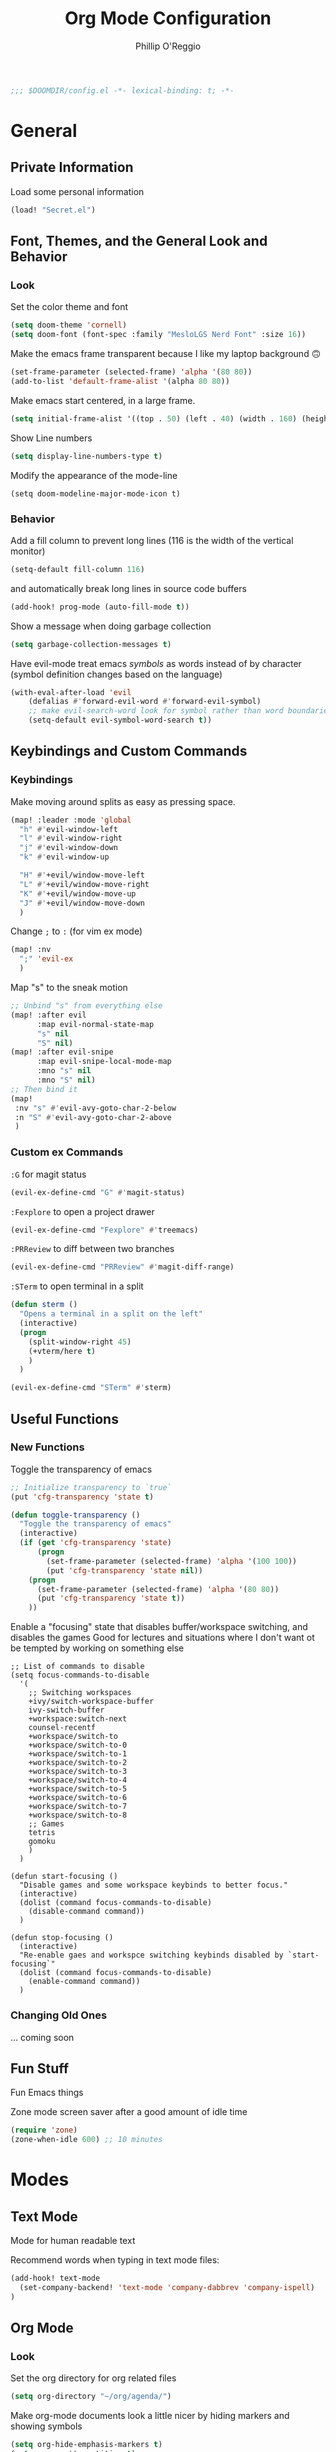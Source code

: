 #+TITLE: Org Mode Configuration
#+AUTHOR: Phillip O'Reggio
#+PROPERTY: header-args :emacs-lisp :tangle yes :comments link
#+STARTUP: hideblocks
#+BEGIN_SRC emacs-lisp
;;; $DOOMDIR/config.el -*- lexical-binding: t; -*-
#+END_SRC

* General
** Private Information
Load some personal information
#+BEGIN_SRC emacs-lisp
(load! "Secret.el")
#+END_SRC

** Font, Themes, and the General Look and Behavior
*** Look
Set the color theme and font
#+BEGIN_SRC emacs-lisp
(setq doom-theme 'cornell)
(setq doom-font (font-spec :family "MesloLGS Nerd Font" :size 16))
#+END_SRC

Make the emacs frame transparent because I like my laptop background 🙃
#+BEGIN_SRC emacs-lisp
(set-frame-parameter (selected-frame) 'alpha '(80 80))
(add-to-list 'default-frame-alist '(alpha 80 80))
#+END_SRC

Make emacs start centered, in a large frame.
#+BEGIN_SRC emacs-lisp
(setq initial-frame-alist '((top . 50) (left . 40) (width . 160) (height . 45)))
#+END_SRC

Show Line numbers
#+BEGIN_SRC emacs-lisp
(setq display-line-numbers-type t)
#+END_SRC

Modify the appearance of the mode-line
#+BEGIN_SRC elisp
(setq doom-modeline-major-mode-icon t)
#+END_SRC

*** Behavior
Add a fill column to prevent long lines (116 is the width of the vertical monitor)
#+BEGIN_SRC emacs-lisp
(setq-default fill-column 116)
#+END_SRC
and automatically break long lines in source code buffers
#+BEGIN_SRC emacs-lisp
(add-hook! prog-mode (auto-fill-mode t))
#+END_SRC

Show a message when doing garbage collection
#+BEGIN_SRC emacs-lisp
(setq garbage-collection-messages t)
#+END_SRC

Have evil-mode treat emacs /symbols/ as words instead of by character
(symbol definition changes based on the language)
#+BEGIN_SRC emacs-lisp
(with-eval-after-load 'evil
    (defalias #'forward-evil-word #'forward-evil-symbol)
    ;; make evil-search-word look for symbol rather than word boundaries
    (setq-default evil-symbol-word-search t))

#+END_SRC
** Keybindings and Custom Commands
*** Keybindings
Make moving around splits as easy as pressing space.
#+BEGIN_SRC emacs-lisp
(map! :leader :mode 'global
  "h" #'evil-window-left
  "l" #'evil-window-right
  "j" #'evil-window-down
  "k" #'evil-window-up

  "H" #'+evil/window-move-left
  "L" #'+evil/window-move-right
  "K" #'+evil/window-move-up
  "J" #'+evil/window-move-down
  )
#+END_SRC

Change =;= to =:= (for vim ex mode)
#+BEGIN_SRC emacs-lisp
(map! :nv
  ";" 'evil-ex
  )
#+END_SRC

Map "s" to the sneak motion
#+BEGIN_SRC emacs-lisp
;; Unbind "s" from everything else
(map! :after evil
      :map evil-normal-state-map
      "s" nil
      "S" nil)
(map! :after evil-snipe
      :map evil-snipe-local-mode-map
      :mno "s" nil
      :mno "S" nil)
;; Then bind it
(map!
 :nv "s" #'evil-avy-goto-char-2-below
 :n "S" #'evil-avy-goto-char-2-above
 )
#+END_SRC

*** Custom ex Commands
~:G~ for magit status
#+BEGIN_SRC emacs-lisp
(evil-ex-define-cmd "G" #'magit-status)
#+END_SRC

~:Fexplore~ to open a project drawer
#+BEGIN_SRC emacs-lisp
(evil-ex-define-cmd "Fexplore" #'treemacs)
#+END_SRC

~:PRReview~ to diff between two branches
#+BEGIN_SRC emacs-lisp
(evil-ex-define-cmd "PRReview" #'magit-diff-range)
#+END_SRC

~:STerm~ to open terminal in a split
#+BEGIN_SRC emacs-lisp
(defun sterm ()
  "Opens a terminal in a split on the left"
  (interactive)
  (progn
    (split-window-right 45)
    (+vterm/here t)
    )
  )

(evil-ex-define-cmd "STerm" #'sterm)
#+END_SRC
** Useful Functions
*** New Functions
Toggle the transparency of emacs
#+BEGIN_SRC emacs-lisp
;; Initialize transparency to `true`
(put 'cfg-transparency 'state t)

(defun toggle-transparency ()
  "Toggle the transparency of emacs"
  (interactive)
  (if (get 'cfg-transparency 'state)
      (progn
        (set-frame-parameter (selected-frame) 'alpha '(100 100))
        (put 'cfg-transparency 'state nil))
    (progn
      (set-frame-parameter (selected-frame) 'alpha '(80 80))
      (put 'cfg-transparency 'state t))
    ))
#+END_SRC

Enable a "focusing" state that disables buffer/workspace switching, and disables the games
Good for lectures and situations where I don't want ot be tempted by working on something else
#+BEGIN_SRC elisp
;; List of commands to disable
(setq focus-commands-to-disable
  '(
    ;; Switching workspaces
    +ivy/switch-workspace-buffer
    ivy-switch-buffer
    +workspace:switch-next
    counsel-recentf
    +workspace/switch-to
    +workspace/switch-to-0
    +workspace/switch-to-1
    +workspace/switch-to-2
    +workspace/switch-to-3
    +workspace/switch-to-4
    +workspace/switch-to-5
    +workspace/switch-to-6
    +workspace/switch-to-7
    +workspace/switch-to-8
    ;; Games
    tetris
    gomoku
    )
  )

(defun start-focusing ()
  "Disable games and some workspace keybinds to better focus."
  (interactive)
  (dolist (command focus-commands-to-disable)
    (disable-command command))
  )

(defun stop-focusing ()
  (interactive)
  "Re-enable gaes and workspce switching keybinds disabled by `start-focusing`"
  (dolist (command focus-commands-to-disable)
    (enable-command command))
  )
#+END_SRC

*** Changing Old Ones
... coming soon

** Fun Stuff
 Fun Emacs things

 Zone mode screen saver after a good amount of idle time
 #+BEGIN_SRC emacs-lisp
 (require 'zone)
 (zone-when-idle 600) ;; 10 minutes
 #+END_SRC
* Modes
** Text Mode
Mode for human readable text

Recommend words when typing in text mode files:
#+BEGIN_SRC emacs-lisp
(add-hook! text-mode
  (set-company-backend! 'text-mode 'company-dabbrev 'company-ispell)
)
#+END_SRC

** Org Mode
*** Look
Set the org directory for org related files
#+BEGIN_SRC emacs-lisp
(setq org-directory "~/org/agenda/")
#+END_SRC

Make org-mode documents look a little nicer by hiding markers and showing symbols
#+BEGIN_SRC emacs-lisp
(setq org-hide-emphasis-markers t)
(setq org-pretty-entities t)
#+END_SRC

#+BEGIN_SRC emacs-lisp
(setq
    org-superstar-headline-bullets-list '("⁖" "◉" "○" "✸" "✿")
)
#+END_SRC

_Snippets to prettify Org mode based on this:_ [[https://zzamboni.org/post/beautifying-org-mode-in-emacs/][Beautifying Org Mode in Emacs]]:

Replace bullets with symbols
#+BEGIN_SRC emacs-lisp
(font-lock-add-keywords 'org-mode
                        '(("^ *\\([-]\\) "
                           (0 (prog1 () (compose-region (match-beginning 1) (match-end 1) "•"))))))
#+END_SRC

Enable =org-bullets= mode
#+BEGIN_SRC emacs-lisp
(add-hook 'org-mode-hook (lambda () (org-bullets-mode 1)))
#+END_SRC

Make org-mode files use variable pitch fonts to look more like text documents
#+BEGIN_SRC emacs-lisp
 (custom-theme-set-faces
   'user
   '(variable-pitch ((t (:family "Helvitica" :height 200 :weight normal))))
   '(fixed-pitch ((t ( :family "MesloLGS Nerd Font" :height 160)))))

(add-hook 'org-mode-hook 'variable-pitch-mode)
#+END_SRC

Files can opt out by having this at the *end* of the file:
#+BEGIN_EXAMPLE org
;; Local Variables:
;; eval: (variable-pitch-mode 0)
;; End:
#+END_EXAMPLE

But not for things that shouldn't be variable pitch
#+BEGIN_SRC emacs-lisp
(custom-theme-set-faces
   'user
   '(org-block ((t (:inherit fixed-pitch))))
   '(org-block-begin-line ((t (:inherit fixed-pitch))))
   '(org-code ((t (:inherit (fixed-pitch)))))
   '(org-document-info-keyword ((t (:inherit (shadow fixed-pitch)))))
   '(org-indent ((t (:inherit (org-hide fixed-pitch)))))
   '(org-meta-line ((t (:inherit (font-lock-comment-face fixed-pitch)))))
   '(org-property-value ((t (:inherit fixed-pitch))) t)
   '(org-special-keyword ((t (:inherit (font-lock-comment-face fixed-pitch)))))
   '(org-table ((t (:inherit fixed-pitch))))
   '(org-drawer ((t (:inherit fixed-pitch))))
   '(org-tag ((t (:inherit (fixed-pitch) :height 0.8))))
   '(org-verbatim ((t (:inherit (shadow fixed-pitch)))))
   '(line-number ((t (:inherit fixed-pitch))))
   '(line-number-current-line ((t (:inherit fixed-pitch))))
   '(font-lock-comment-face ((t (:inherit fixed-pitch)))))
#+END_SRC

*** Functionality
Set up completion for org mode files
Recommend words when typing in text mode files:
#+BEGIN_SRC emacs-lisp
(add-hook! org-mode
  (set-company-backend! 'org-mode 'company-dabbrev 'company-ispell)
)
#+END_SRC

Add =proselint= to lint org-mode
#+BEGIN_SRC elisp
(setq flycheck-proselint-executable "~/Library/Python/3.8/bin/proselint")
#+END_SRC

Fix a bug (?) where inserting newlines using the enter key doesn't work in org-mode ("symbol definition is void")
,#+BEGIN_SRC emacs-lisp
(add-hook 'org-mode-hook (lambda () (electric-indent-local-mode -1)))
#+END_SRC

Setup =org-download=, which makes the process of putting images into orgmode much easier
Put downloaded images into an =images= directory and include timestamp. Use the command =pngpaste= to get the image
from the clipboard.
#+BEGIN_SRC emacs-lisp
(require 'org-download)
(setq org-download-method 'directory)
(setq-default org-download-image-dir "images")
(setq org-download-timestamp "%Y%m%d-%H%M%S_")
(setq org-download-screenshot-method "/usr/local/bin/pngpaste %s")
#+END_SRC

Allow pasting of images with control over the width, and bind it to keybind
#+BEGIN_SRC emacs-lisp
(defun org-download-screenshot-with-size ()
  "Prompt user for a width to paste the image. Only lasts for this one function"
  (interactive)
  (let ((width (read-number "Enter width: ")) (prev-width org-download-image-html-width))
    (progn
      (setq org-download-image-html-width width)
      (org-download-screenshot)
      (setq org-download-image-html-width prev-width))
    ))

(map! :mode 'org-mode :leader
      "v" #'org-download-screenshot-with-size
      )
#+END_SRC

Make drag-and-drop of images work with dired (untested)
#+BEGIN_SRC emacs-lisp
;; Drag-and-drop to `dired`
(add-hook 'dired-mode-hook 'org-download-enable)
#+END_SRC

** Ivy
Config for the search engine, Ivy.

Allow fuzzy searches to make it easier to find matches with less thought.
#+BEGIN_SRC emacs-lisp

(setq ivy-re-builders-alist
      '((t . ivy--regex-fuzzy)))
#+END_SRC

Show icons in ivy buffer
#+BEGIN_SRC emacs-lisp
(all-the-icons-ivy-rich-mode 1)
(ivy-rich-mode)
#+END_SRC

** Working with PDFs
Settings that make PDFs more pleasant to wor  k with.

Enable ~latex-preview-pane-mode~ which allows previewing latex in a buffer (like Overleaf)
- TODO now giving error...
#+BEGIN_SRC emacs-lisp
(after! latex-mode (latex-preview-pane-enable))
#+END_SRC

Make PDFs look sharper on MacOS
#+BEGIN_SRC emacs-lisp
(setq pdf-view-use-scaling t pdf-view-use-imagemagick nil)
#+END_SRC

** Company
Configurations for Company.

Configure completion settings;
Make it faster for code buffers, but slow for org-mode when writing prose
#+BEGIN_SRC emacs-lisp
(defun set-company-for-prose ()
  "Change company configs for writing prose"
  (interactive)
  (setq
   company-idle-delay 0.6
   company-minimum-prefix-length 4
   )
)

(defun set-company-for-code ()
  "Change company configs for writing code"
  (interactive)
  (setq
   company-idle-delay 0.1
   company-minimum-prefix-length 2
   )
)

(after! company (add-hook! '(org-mode text-mode) (set-company-for-prose)))
(after! company (add-hook! prog-mode (set-company-for-code)))
#+END_SRC

** Flycheck
Set python path
#+BEGIN_SRC emacs-lisp
(setq flycheck-json-python-json-executable "/usr/bin/python3")
#+END_SRC
** Palette Mode
Load =palette mode=
#+BEGIN_SRC emacs-lisp
(require 'palette)
#+END_SRC

** Evil-snipe mode
Disable its keybindings to use =evil-avy-goto-char-2-below=
#+BEGIN_SRC emacs-lisp
(require 'evil-snipe)
(evil-snipe-mode nil)
(evil-snipe-override-mode nil)
#+END_SRC

** Disable evil-bindings in modes that don't work
#+BEGIN_SRC elisp
(evil-set-initial-state 'pacmacs-mode 'emacs)
(evil-set-initial-state 'palette-mode 'emacs)
(evil-set-initial-state 'epaint 'emacs)
#+END_SRC

* Programming
** Class Specific
Use custom file for Harmony (4410)
#+BEGIN_SRC emacs-lisp
(require 'harmony-mode)
(autoload 'harmony-mode "harmony-mode" "Harmony editing mode." t)

(setq auto-mode-alist
      (cons '("\\.hny$" . harmony-mode) auto-mode-alist))

(add-hook! harmony-mode (display-line-numbers--turn-on))
#+END_SRC

** C Family
Setup LSP-mode with clangd based on this: [[file:~/.emacs.d/modules/lang/cc/README.org::*LSP-mode with clangd][LSP-mode with clangd]]
#+BEGIN_SRC elisp
(setq lsp-clients-clangd-args '("-j=3"
                                "--background-index"
                                "--clang-tidy"
                                "--completion-style=detailed"
                                "--header-insertion=never"))
(after! lsp-clangd (set-lsp-priority! 'clangd 2))
#+END_SRC
** OR Tools
Useful stuff for working with linear programs and the like.

Hook AMPL relate files to [[https://github.com/dpo/ampl-mode][ampl-mode]].
#+BEGIN_SRC emacs-lisp
(setq auto-mode-alist
      (cons '("\\.mod$" . ampl-mode) auto-mode-alist))
(setq auto-mode-alist
      (cons '("\\.dat$" . ampl-mode) auto-mode-alist))
(setq auto-mode-alist
      (cons '("\\.ampl$" . ampl-mode) auto-mode-alist))
(setq interpreter-mode-alist
      (cons '("ampl" . ampl-mode)
            interpreter-mode-alist))
(autoload 'ampl-mode "ampl-mode" "Ampl editing mode." t)
#+END_SRC

Recommend previously used words in AMPL mode
#+BEGIN_SRC emacs-lisp
(add-hook! ampl-mode
  (set-company-backend! 'ampl-mode 'company-dabbrev)
)
#+END_SRC
** Rust
Configs for coding in the rust programming language.

Set ~RUST_SRC_PATH~ for racer:
#+BEGIN_SRC emacs-lisp
(let* ((rust-lib-path "/.rustup/toolchains/stable-x86_64-apple-darwin/lib/rustlib/src/rust/library")
       (rust-full-path (concat (substitute-in-file-name "$HOME") rust-lib-path)))
  (setq racer-rust-src-path rust-full-path))
#+END_SRC

Setup completion in rust
#+BEGIN_SRC emacs-lisp
(add-hook! rust-mode
  (set-company-backend! 'rust-mode '(company-capf company-dabbrev company-yasnippet))
  )
#+END_SRC

** Swift
Config for the swift programming language.

Setup lsp-sourcekit to work swift files...
#+BEGIN_SRC emacs-lisp
(setq lsp-sourcekit-executable "/Applications/Xcode.app/Contents/Developer/Toolchains/XcodeDefault.xctoolchain/usr/bin/sourcekit-lsp")
(add-hook! swift-mode (lambda () (lsp)))
#+END_SRC

Recommend previously used words in swift files to compensate for spotty sourcekit support:
#+BEGIN_SRC emacs-lisp
(add-hook! swift-mode
  (set-company-backend! 'swift-mode '(company-dabbrev company-capf company-yasnippet))
)
#+END_SRC
** Python
Fix paths to python since homebrew on Macos is seemingly broken
#+BEGIN_SRC emacs-lisp
(setq flycheck-python-flake8-executable "~/Library/Python/3.8/bin/flake8")
#+END_SRC

Setup completion in python
#+BEGIN_SRC emacs-lisp
(add-hook! python-mode
  (set-company-backend! 'python-mode 'company-capf 'company-dabbrev 'company-yasnippet)
  )
#+END_SRC
* Misc/Random
In =pacmacs=, bind movement to evil movement
#+BEGIN_SRC elisp
(map! :map pacmacs-mode-map
      "k" #'pacmacs-up
      "j" #'pacmacs-down
      "h" #'pacmacs-left
      "l" #'pacmacs-right
      )
#+END_SRC

* Orgmode footer args
#+localWords: MacOS, PDFs, ampl, Config, Configs, sourcekit, flycheck
